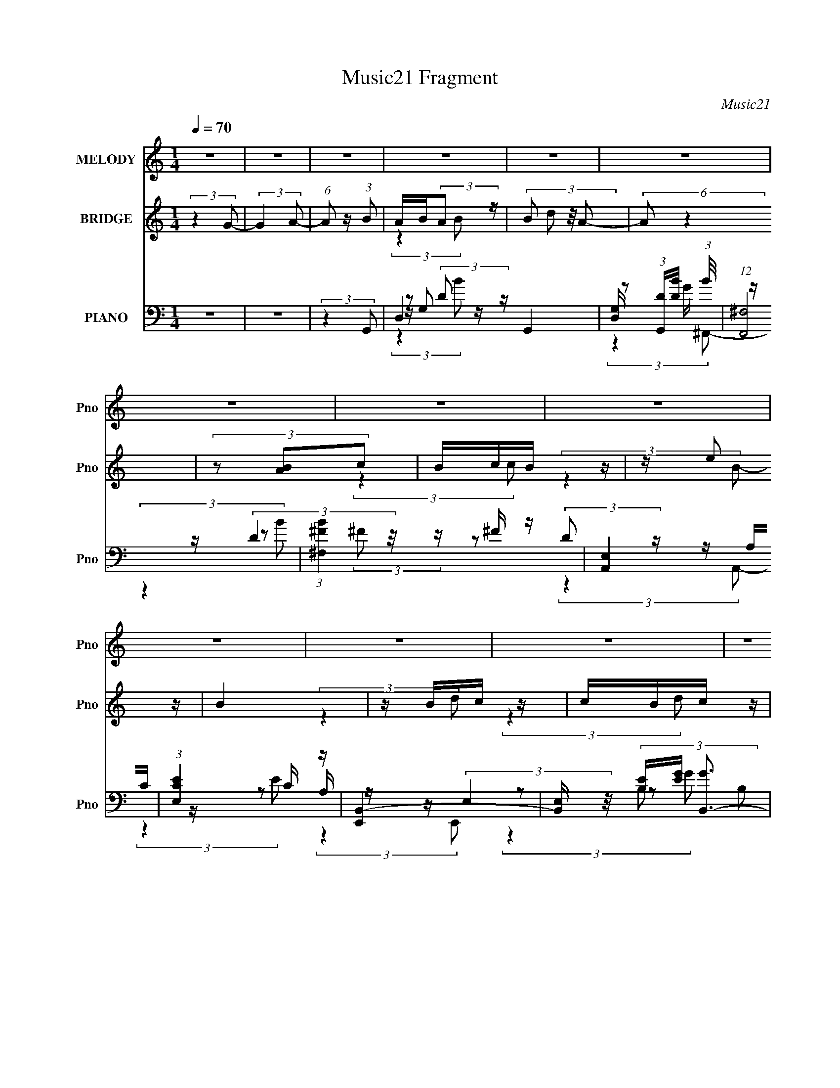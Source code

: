 X:1
T:Music21 Fragment
C:Music21
%%score 1 ( 2 3 ) ( 4 5 6 7 8 )
L:1/16
Q:1/4=70
M:1/4
I:linebreak $
K:none
V:1 treble nm="MELODY" snm="Pno"
V:2 treble nm="BRIDGE" snm="Pno"
V:3 treble 
L:1/4
V:4 bass nm="PIANO" snm="Pno"
V:5 bass 
V:6 bass 
L:1/8
V:7 bass 
L:1/4
V:8 bass 
L:1/4
V:1
 z4 | z4 | z4 | z4 | z4 | z4 | z4 | z4 | z4 | z4 | z4 | z4 | z4 | z4 | z4 | z4 | z4 | z4 | z4 | %19
 z4 | z4 | (3:2:2z4 B,2- | (3B, z/ C2 (3:2:2z/ D2- | (6:5:1D2 z (3:2:1D2 | z (3G2 z/ A2- | %25
 (6:5:1A2 z (3:2:1G2 | z (3A2 z/ B2 | z (3c2 z/ d2 | z (3G2 z/ A2- | %29
[Q:1/4=71] (6:5:1A2 z (3:2:1G2 | z (3^F2 z/ E2- | (6:5:1E2 z (3:2:1^F2 | z (3G2 z/ D2- | %33
[Q:1/4=70] (3:2:1D2 d e (3:2:1d2 | z (3c2 z/ B2- | (3:2:2B z2 (3:2:2z c2- | %36
 (3c z/ B2 (3:2:2z/ A2- | (3:2:2A z2 (3:2:2z B,2 | z (3C2 z/ D2- | (6:5:1D2 z (3:2:1D2- | %40
 (3:2:2D z/ G2 (3:2:1A2- | (3:2:2A z2 (3:2:2z G2 | z (3A2 z/ B2 | z (3c2 z/ d2 | z G A (3:2:1A2- | %45
 (6:5:1A2 z (3:2:1G2- | (3:2:2G z/ ^F2 (3:2:1E2- | (3:2:2E z2 (3:2:2z e2- | (6:5:1e2 z (3:2:1d2- | %49
 (3:2:2d z2 z2 | z A B (3:2:1c2 | z2 B z | z A2 (3:2:1G2- | G4- | (12:11:2G4 z/ | (3:2:2z4 G2- | %56
 (3G z/ A2 (3:2:2z/ B2 | A B A (3:2:1B2 | z (3d2 z/ A2- | (6:5:2A2 z4 | z A B (3:2:1c2 | %61
 B c B (3:2:1c2 | z (3e2 z/ B2- | (3:2:2B2 z4 | z B c (3:2:1d2 | c B c (3:2:1d2- | %66
 (3:2:2d z2 d (3:2:1c2 | B A B (3:2:1c2- | (3:2:2c z2 c (3:2:1B2 | A G A (3:2:1B2 | z (3e2 z/ d2- | %71
 (3:2:2d4 G2- | (3G z/ A2 (3:2:2z/ B2 | A B A (3:2:1B2 | z (3d2 z/ A2- | (6:5:2A2 z4 | %76
 z A B (3:2:1c2 | B c B (3:2:1c2 | z (3e2 z/ B2- | (3:2:2B2 z4 | z B c (3:2:1d2 | c B c (3:2:1d2- | %82
 (3:2:2d z2 d (3:2:1c2 | B A B (3:2:1c2- | (3:2:2c z2 c (3:2:1B2 | A G A (3:2:1B2 | z (3e2 z/ d2- | %87
 (3:2:2d4 c2 | (3B2A2B2- | B4- | B4- | B4- | (3:2:2B4 z2 | z4 | z4 | z4 | z4 | z4 | z4 | z4 | z4 | %101
 z4 | z4 | z4 | z4 | z4 | z4 | z4 | z4 | z4 | z4 | z4 | z4 | z4 | z4 | z4 | z4 | z4 | z4 | z4 | %120
 z4 | z4 | z4 | z4 | z4 | z4 | z4 | (3:2:2z4 B,2- | (3B, z/ C2 (3:2:2z/ D2- | (6:5:1D2 z (3:2:1D2 | %130
 z (3G2 z/ A2- | (6:5:1A2 z (3:2:1G2 | z (3A2 z/ B2 | z (3c2 z/ d2 | z (3G2 z/ A2- | %135
 (6:5:1A2 z (3:2:1G2 | z (3^F2 z/ E2- | (6:5:1E2 z (3:2:1^F2 | z (3G2 z/ D2- | %139
 (3:2:1D2 d e (3:2:1d2 | z (3c2 z/ B2- | (3:2:2B z2 (3:2:2z c2- | (3c z/ B2 (3:2:2z/ A2- | %143
 (3:2:2A z2 (3:2:2z B,2 | z (3C2 z/ D2- | (6:5:1D2 z (3:2:1D2- | (3:2:2D z/ G2 (3:2:1A2- | %147
 (3:2:2A z2 (3:2:2z G2 | z (3A2 z/ B2 | z (3c2 z/ d2 | z G A (3:2:1A2- | (6:5:1A2 z (3:2:1G2- | %152
 (3:2:2G z/ ^F2 (3:2:1E2- | (3:2:2E z2 (3:2:2z e2- | (6:5:1e2 z (3:2:1d2- | (3:2:2d z2 z2 | %156
 z A B (3:2:1c2 | z2 B z | z A2 (3:2:1G2- | G4- | (12:11:2G4 z/ | (3:2:2z4 G2- | %162
 (3G z/ A2 (3:2:2z/ B2 | A B A (3:2:1B2 | z (3d2 z/ A2- | (6:5:2A2 z4 | z A B (3:2:1c2 | %167
 B c B (3:2:1c2 | z (3e2 z/ B2- | (3:2:2B2 z4 | z B c (3:2:1d2 | c B c (3:2:1d2- | %172
 (3:2:2d z2 d (3:2:1c2 | B A B (3:2:1c2- | (3:2:2c z2 c (3:2:1B2 | A G A (3:2:1B2 | z (3e2 z/ d2- | %177
 (3:2:2d4 G2- | (3G z/ A2 (3:2:2z/ B2 | A B A (3:2:1B2 | z (3d2 z/ A2- | (6:5:2A2 z4 | %182
 z A B (3:2:1c2 | B c B (3:2:1c2 | z (3e2 z/ B2- | (3:2:2B2 z4 | z B c (3:2:1d2 | c B c (3:2:1d2- | %188
 (3:2:2d z2 d (3:2:1c2 | B A B (3:2:1c2- | (3:2:2c z2 c (3:2:1B2 | A G A (3:2:1B2 | z (3e2 z/ d2- | %193
 (3:2:2d4 c2 | (3B2A2B2- | B4- | B4- | B4- | (3:2:2B4 z2 | z4 | z4 |[Q:1/4=58] z4 | %202
[Q:1/4=50] (3:2:2z4 ^c2 |[Q:1/4=67] B ^c B (3:2:1c2 | z (3e2 z/ B2- |[Q:1/4=70] (6:5:2B2 z4 | %206
 z B ^c (3:2:1d2 | ^c d c (3:2:1d2 | z (3^f2 z/ ^c2- | (3:2:2c2 z4 | z ^c d (3:2:1e2 | %211
 d ^c d (3:2:1e2- | (3:2:2e z2 e (3:2:1d2 | ^c B c (3:2:1d2- | (3:2:2d z2 d (3:2:1^c2 | %215
 B A B (3:2:1^c2 | z (3^f2 z/ e2- | (3:2:2e4 A2- | (3A z/ B2 (3:2:2z/ ^c2 | B ^c B (3:2:1c2 | %220
 z (3e2 z/ B2- | (6:5:2B2 z4 | z B ^c (3:2:1d2 | ^c d c (3:2:1d2 | z (3^f2 z/ ^c2- | (3:2:2c2 z4 | %226
 z ^c d (3:2:1e2 | d ^c d (3:2:1e2- | (3:2:2e z2 e (3:2:1d2 | ^c B c (3:2:1d2- | %230
 (3:2:2d z2 d (3:2:1^c2 | B A B (3:2:1^c2 | z (3^f2 z/ e2- | (3:2:2e4 A2- | %234
 (3:2:2A z/ B2 (3:2:1^c2 | B ^c B (3:2:1c2 | z (3e2 z/ B2- | (6:5:2B2 z4 | z B ^c (3:2:1d2 | %239
 ^c d c (3:2:1d2 | z (3^f2 z/ ^c2- | (3:2:2c2 z4 | z ^c d (3:2:1e2 | d ^c d (3:2:1e2- | %244
 (3:2:2e z2 e (3:2:1d2 | ^c B c (3:2:1d2- | (3:2:2d z2 d (3:2:1^c2 | B A B (3:2:1^c2 | %248
 z (3^f2 z/ e2- | (3:2:2e4 A2- | (3A z/ B2 (3:2:2z/ ^c2 | B ^c B (3:2:1c2 | z (3e2 z/ B2- | %253
 (6:5:2B2 z4 | z B ^c (3:2:1d2 | ^c d c (3:2:1d2 | z (3^f2 z/ ^c2- | (3:2:2c2 z4 | %258
 z ^c d (3:2:1e2 | d ^c d (3:2:1e2- | (3:2:2e z2 e (3:2:1d2 | ^c B c (3:2:1d2- | %262
 (3:2:2d z2 d (3:2:1^c2 | B A B (3:2:1^c2 | z (3^f2 z/ e2- | (6:5:1e2 z (3:2:1A2- | %266
 (3:2:2A z/ B2 (3:2:1^c2 | B ^c B (3:2:1c2 | z (3e2 z/ B2- | (6:5:2B2 z4 | z B ^c (3:2:1d2 | %271
 ^c d c (3:2:1d2 | z (3^f2 z/ ^c2- | (3:2:2c2 z4 | z ^c d (3:2:1e2 | d ^c d (3:2:1e2- | %276
 (3:2:2e z2 e (3:2:1d2 | ^c B c (3:2:1d2- | (3:2:2d z2 d (3:2:1^c2 | B A B (3:2:1^c2 | %280
 z (3^f2 z/ e2- | (3:2:2e4 A2- | (3A z/ B2 (3:2:2z/ ^c2 | B ^c B (3:2:1c2 | z (3e2 z/ B2- | %285
 (6:5:2B2 z4 | z B ^c (3:2:1d2 | ^c d c (3:2:1d2 | z (3^f2 z/ ^c2- | (3:2:2c2 z4 | %290
 z ^c d (3:2:1e2 | d ^c d (3:2:1e2- | (3:2:2e z2 e (3:2:1d2 | ^c B c (3:2:1d2- | %294
 (3:2:2d z2 d (3:2:1^c2 | B A B (3:2:1^c2 | z (3^f2 z/ e2- | (6:5:1e2 z (3:2:1A2- | %298
 (3:2:2A z/ B2 (3:2:1^c2 |[Q:1/4=70] B ^c B (3:2:1c2 | z (3e2 z/ B2- | (6:5:2B2 z4 | %302
 z B ^c (3:2:1d2 | ^c d c (3:2:1d2 | z (3^f2 z/ ^c2- | (3:2:2c2 z4 | z ^c d (3:2:1e2 | %307
 d ^c d (3:2:1e2- | (3:2:2e z2 e (3:2:1d2 | ^c B c (3:2:1d2- | (3:2:2d z2 d (3:2:1^c2 | %311
 B A B (3:2:1^c2 | z (3^f2 z/ e2- | (3:2:2e4 A2- | (3A z/ B2 (3:2:2z/ ^c2 | B ^c B (3:2:1c2 | %316
 z (3e2 z/ B2- | (6:5:2B2 z4 | z B ^c (3:2:1d2 | ^c d c (3:2:1d2 | z (3^f2 z/ ^c2- | (3:2:2c2 z4 | %322
 z ^c d (3:2:1e2 | d ^c d (3:2:1e2- | (3:2:2e z2 e z |] %325
V:2
 (3:2:2z4 G2- | (3:2:2G4 A2- | (6:5:1A2 z (3:2:1B2 | AB(3:2:2A2 z | (3:2:4B2 d2 z/ A2- | %5
 (6:5:2A2 z4 | (3z2 [AB]2c2 | BcB z | z e2 z | B4 | z Bc z | cBc z | (6:5:1d2 z (3:2:1c2 | BAB z | %14
 (3:2:2c z2 (3:2:2z B2 | AGA z | z (3e2 z/ d2- | d4- | d4- | d4- | (3:2:2d z2 z2 | z4 | z4 | z4 | %24
 z4 | z4 | z4 | z4 | z4 |[Q:1/4=71] z4 | z4 | z4 | z4 |[Q:1/4=70] z4 | z4 | z4 | z4 | z4 | z4 | %39
 z4 | z4 | z4 | z4 | z4 | z4 | z4 | z4 | z4 | z4 | z4 | z4 | z4 | z4 | (3:2:2z4 B2- | %54
 (6:5:1B2 z (3:2:1B2- | B4- | (3:2:2B z2 z2 | z4 | z4 | z4 | z4 | z4 | z4 | z4 | z4 | z4 | z4 | %67
 z4 | z4 | z4 | z4 | z4 | z4 | z4 | z4 | z4 | z4 | z4 | z4 | z4 | z4 | z4 | z4 | z4 | z4 | z4 | %86
 z4 | z4 | (3:2:2z4 B2- | B4- | B4- | B4- | (3:2:2B4 B2- | (3:2:2B4 z2 | B4- | B4- (12:11:1g4 | %96
 B2 (3[e^f]2 z/ e2- | e4- | e4- | (12:11:2e4 d'2 | c'[Bb][ca] z | [Bb]4 | [Aa]2<[Bb]2- | %103
 (12:11:2[Bb]4 z/ | (3:2:2z4 b2 | z2 b z | a2<b2- | b2 z2 | z ab z | (3:2:2c' z2 (3:2:2z c'2 | %110
 c'c'2 z | abc' z | c'ba z | (3:2:1b2 x2/3 b z | b2<b2- | (12:7:2b4 z/ (3:2:1^g2 | (3a2b2c'2- | %117
 (3:2:2c' z2 b z | z d'3- | d' z e'2 | (3f'2g'2a'2- | a'4- | a'4- | a'4- e'- | a'4- e'3 [^f'e'] | %125
 d'4- (3:2:1a' | d'4- | d'4 | z4 | z4 | z4 | z4 | z4 | z4 | z4 | z4 | z4 | z4 | z4 | z4 | z4 | z4 | %142
 z4 | z4 | z4 | z4 | z4 | z4 | z4 | z4 | z4 | z4 | z4 | z4 | z4 | z4 | z4 | z4 | z4 | z4 | z4 | %161
 z4 | z4 | z4 | z4 | (3[dA]2 z2 [Ad]2- | (3:2:2[Ad] z2 z2 | z4 | z4 | [eB] z [eB]2 | z4 | z4 | %172
 (3:2:2^f4 e2- | (6:5:2e2 z4 | z4 | z4 | B4- | B2 (3:2:2d4 z2 | z4 | z4 | B4- | B2 (3:2:2d4 z2 | %182
 z4 | z4 | (3:2:2z4 e2- | e4 | z4 | (3[dB]2 z2 [Bd]2- | (6:5:2[Bd]2 z4 | z4 | z4 | z4 | z4 | %193
 (3:2:2z4 c'2 | (3b2a2b2- | b4- | b4- | (3:2:2b4 z2 | e^ga z | b4- | (3:2:2b4 [Aa]2- | %201
[Q:1/4=58] (3:2:2[Aa]4 [Bb]2- |[Q:1/4=50] (3:2:1[Bb]4 (3:2:1^c2- |[Q:1/4=67] (6:5:1c2 c'4- | %204
 (12:11:1c'4 B- |[Q:1/4=70] B4- | B x ^c z | d4- | (3:2:2d z2 (3:2:2z ^c2- | c4- | (3:2:2c z2 de- | %211
 e4- | e(3[d^c]2 z/ d2- | d4 | z (3[^cB]2 z/ c2- | (12:11:2c4 z/ | (3:2:2z4 [Be]2- | [Be]4- | %218
 (3:2:2[Be] z2 (3:2:2z ^c2- | c4- | (6:5:1c2 z (3:2:1e2- | (3:2:1e2 d2 z | (3:2:1[cB]2 B5/3 z | %223
 d4- | (3:2:2d4 ^c2- | (3:2:1[cB]2 B5/3 z | (3:2:1A x/3 ^F2 z | e4 | z3 d- | d4- | %230
 d2 (3:2:2z ^c2- | (6:5:4c2 z/ B2 z | c ^f2 z | (12:11:2e4 z/ | (3:2:2z4 ^c2- | c4- | %236
 (6:5:2c2 z2 B- | B z E z | z ^c z d- | d4- | (3:2:2d/ z (6:5:2z2 ^c2- | (3c2E2^c2 | %242
 z (3d2 z/ e2- | e4- | (3:2:2e z/ [d^c] z d- | d4 | z ^cBc- | c2 z2 | (3:2:2z4 e2- | e4- | %250
 (6:5:1e2 z (3:2:1A2- | A4- | (3:2:2A z2 (3:2:2z e2- | (3:2:1e2 d2 z | (3:2:1c x/3 ^F2 z | d4- | %256
 (3:2:2d z2 (3:2:2z ^c2- | (3:2:1c x/3 B2 z | (3:2:1[A^F]2 ^F5/3 z | e4 | z3 d- | d4- | %262
 d2 (3:2:2z ^c2- | (3:2:2c4 z2 | (3:2:2z4 e2- | (12:11:2e4 z/ | (3:2:2z4 ^c2- | c4- | %268
 (6:5:2c2 z2 B | z (3E2 z/ B2 | z (3^c2 z/ d2- | (12:11:2d4 z/ | (3:2:2z4 ^c2 | z (3E2 z/ ^c2 | %274
 z (3d2 z/ e2- | e4- | (3:2:4e2 [d^c]2 z/ d2- | d4 | z ^c (3:2:2z c2- | c4- | %280
 (3:2:2c z2 (3:2:2z e2- | e4- | (6:5:2e2 z2 ^c- | c4- | c2 (3:2:2z e2- | (3:2:1e x/3 d2 z | %286
 (3:2:1c x/3 ^F2 z | d4- | (6:5:1d2 z (3:2:1^c2- | (3:2:1c x/3 B2 z | (3:2:1[A^F]2 ^F5/3 z | e4- | %292
 (3:2:2e z2 z d- | d4- | d z2 ^c- | c4- | c2 (3:2:2z e2- | (12:11:2e4 z/ | (3:2:2z4 ^c2- | %299
[Q:1/4=70] c4- | (3:2:2c z2 (3:2:2z B2 | (3E2 z2 B2 | (3^c2 z2 d2- | d4- | (6:5:2d2 z2 ^c- | %305
 c2^F^c- | cd2e- | e4- | e3 [d^c] d- | d4 | z ^c(3:2:2B2 z | c4- | c z2 e- | e4- | (3:2:2e/ z z3 |] %315
V:3
 x | x | x | (3:2:2z B/- | x13/12 | x | x | (3:2:2z c/ | (3:2:2z B/- | x | (3:2:2z d/ | %11
 (3:2:2z d/- | x | (3:2:2z c/- | x | (3:2:2z B/ | x | x | x | x | x | x | x | x | x | x | x | x | %28
 x | x | x | x | x | x | x | x | x | x | x | x | x | x | x | x | x | x | x | x | x | x | x | x | %52
 x | x | x | x | x | x | x | x | x | x | x | x | x | x | x | x | x | x | x | x | x | x | x | x | %76
 x | x | x | x | x | x | x | x | x | x | x | x | x | x | x | x | x | x | (3:2:2z ^g/- | x23/12 | %96
 x5/4 | x | x | x5/4 | (3:2:2z [Bb]/- | x | x | x | x | (3:2:2z b/ | x | x | (3:2:2z c'/- | x | x | %111
 (3:2:2z d'/ | (3:2:2z b/- | (3:2:2z b/ | x | x | x | (3:2:2z c'/ | x | x | x | x | x | x5/4 | x2 | %125
 x7/6 | x | x | x | x | x | x | x | x | x | x | x | x | x | x | x | x | x | x | x | x | x | x | x | %149
 x | x | x | x | x | x | x | x | x | x | x | x | x | x | x | x | x | x | x | x | x | x | x | x | %173
 x | x | x | (3:2:2z d/- | x3/2 | x | x | (3:2:2z d/- | x3/2 | x | x | x | x | x | x | x | x | x | %191
 x | x | x | x | x | x | x | (3:2:2z b/- | x | x | x | (3:2:2z ^c'/- | x17/12 | x7/6 | x | %206
 (3:2:2z d/- | x | x | x | x | x | x | x | x | x | x | x | x | x | x | (3:2:2z ^c/- x/12 | %222
 (3:2:2z d/- | x | x | (3:2:2z A/- | (3:2:2z e/- | x | x | x | x | z3/4 ^c/4- | (3:2:2z e/- | x | %234
 x | x | x | (3:2:2z B/ | x | x | x | x | x | x | x | x | x | x | x | x | x | x | x | %253
 (3:2:2z ^c/- x/12 | (3:2:2z d/- | x | x | (3:2:2z A/- | (3:2:2z e/- | x | x | x | x | x | x | x | %266
 x | x | x | x | x | x | x | x | x | x | x13/12 | x | (3z/ B/ z/ | x | x | x | x | x | x | %285
 (3:2:2z ^c/- | (3:2:2z d/- | x | x | (3:2:2z A/- | (3:2:2z e/- | x | x | x | x | x | x | x | x | %299
 x | x | x | x | x | x | x | x | x | x5/4 | x | z3/4 ^c/4- | x | x | x | x |] %315
V:4
 z4 | z4 | (3:2:2z4 G,,2- | D,4- G,,4- | [D,G,] (3:2:1[G,,D][DB]7/3 (3:2:1B/ | (12:7:1[F,,^F,]8 | %6
 (3:2:1[B^F,^F]4^F/3 z | [A,,E,]4 | (3:2:1[EE,C]4C/3 z | [E,,B,,-]4 | %10
 [B,,E,] (3[B,E][EG] [GB,,-]3 | (24:17:1[B,,^F,]8 | (3:2:1[F^F,D]4D/3 z | (12:7:1[A,,E,]8 | %14
 (3:2:1[EE,C]4 (3:2:1D,,2- | (24:17:1[D,,A,,-]8 | [A,,D,A,D,,-]3 (3:2:2[D,,-F]3/2 (1:1:1F/ | %17
 (6:5:1[D,,A,,-]8 | [A,,A,-]3 [A,-D,] (6:5:1D,4/5 | A,4- [D,,A,,D,]4- [DF]4- | %20
 A,4- (12:11:1[D,,A,,D,]4 [DF]4- | A, (3:2:1[DF] z3 | (3:2:2z4 G,,2- | G,,4- D,3- | %24
 (3:2:1G,, [D,G-] [G-G,]7/3 | [G^F,]2 [^F,F,,] F,,3 | (3:2:1[GD]4 D/3 z | (12:7:1[E,,B,,-]8 | %28
 B,, (3:2:1[GE]4 x/3 |[Q:1/4=71] (12:7:1[D,,A,,-]8 | A,, (3:2:1[D,D] [DF]4/3 (3:2:1F2 | %31
 [C,,G,,-]4 | G,, (3:2:1[C,C]2 [CE]2/3 (3:2:1E3 |[Q:1/4=70] [B,,^F,]4 | (3:2:1[FD]4 D/3 z | %35
 (12:11:1[A,,E,]4 x/3 | (3:2:1[EC]4 (3:2:1D,,2- | [D,,A,,-]4 | [A,,D,] [D,F] (3:2:1[FA,]5/2 x/3 | %39
 [G,,D,]4 | (3:2:1[BD]4 D/3 z | [F,,^F,]4 | (3:2:1[FBD]4 D/3 z | (3:2:1[E,,B,,]8 | %44
 (3:2:1[GE]4 E/3 z | (12:11:1[D,,A,,]4 (3:2:1z/ | (6:5:1[FD]2 D4/3 z | [C,,G,,]4 | %48
 (3:2:2C, [GC]2 C2/3 z | (6:5:1[B,,B,]8 | (3:2:4[DF]2 B,2 z/ [A,,A,CE]2 | z2 [D,A,D^F]2 | %52
 (3:2:2z4 G,,2- | (6:5:1[G,,D,-]16 [B,D]4 | (48:31:2[D,A,]16 G,2 | [B,D]4- | %56
 (3:2:2[B,D] z2 (3:2:2z G,,2- | [G,,D,-]4 | [D,G,] (12:11:1[BD]4 | (12:7:1[F,,^F,]8 | %60
 (3:2:1[B^F,^F]4^F/3 z | [A,,E,]4 | (3:2:1[EE,C]4 (3:2:1E,,2- | (12:7:1[E,,B,,-]8 | %64
 (3:2:2[B,,E,]2 [GB,]4 | (12:7:1[B,,^F,]8 | (6:5:1[F^F,]2 x/3 [B,C] z | (12:7:1[A,,E,]8 | %68
 (6:5:1[EE,C]2(3C z/ D,,2- | (24:17:1[D,,A,,-]8 | [A,,D,D]3 (12:11:1F4 | (12:7:1[D,,A,,-]8 | %72
 [A,,D,] (3[D,F]5/2 (1:1:1[FG,,-]3/2 G,,/- | [G,,D,]4 | (3:2:1[BG,G]4 (3:2:1^F,,2- | [F,,^F,]4 | %76
 (3:2:1[B^F,^F]4^F/3 z | (12:7:1[A,,E,]8 | (3:2:1[EE,C]4C/3 z | (12:7:1[E,,B,,-]8 | %80
 [B,,E,] (3:2:2[E,G]/ (1:1:1[GB,]7/2 x/3 | (12:7:1[B,,^F,]8 | (6:5:1[F^F,D]2(3D z/ A,,2- | %83
 (12:7:1[A,,E,]8 | (6:5:1[EE,C]2(3C z/ D,,2- | (24:17:1[D,,A,,-]8 | %86
 [A,,D,DD,,-]3 (3:2:2[D,,-F]3/2 (2:2:1F4/5 | (24:17:1[D,,A,,-]8 A, | %88
 [A,,D,A,E,,-B,,-]3 (3:2:2[E,,-B,,-F]3/2 (1:1:1F/ | %89
 (12:11:1[E,,B,,E,]4 [E,E,]/3 (3:2:1E,/ (6:5:1[B,EG]2 | B,2<[E,,B,,E,]2- | %91
 (12:11:2[E,,B,,E,]4 [B,EG]4 (3:2:1[E^G]2- | (6:5:1[EGE,,B,,E,]2 [E,,B,,E,]/3 (3:2:2z B,,2- | %93
 [B,,^F,B,-]4 (6:5:2[F,EF]2 [B,EF]2 | (12:7:1[B,B,,-]8 | [F,^F,]3 (3:2:1[^F,EF]3/2 [EF] B,,4- B,, | %96
 (3:2:1[EFB,]2 (3B,3/2 z/ C,,2- | [C,,G,,C,]4 (6:5:1[CEG]2 | z [C,,G,,]3- | %99
 (12:11:3[C,C,^F]4 [C,^FCEG]/ [CEG]24/7 [C,,G,,]4- [C,,G,,] | (6:5:1[EGC]2 (3C z/ E,,2- | %101
 [E,,B,,E,]4 (6:5:1[B,EG]2 | (12:7:1[B,E,,-B,,-]8 | %103
 (12:11:3[E,E,]4 [E,EG]/ [EG]24/7 [E,,B,,]4- [E,,B,,] | (3:2:1[EGB,]4 B,/3 z | %105
 [E,,B,,]4- (3:2:2E, [B,EG]4 (3:2:1[E,E^G]2- | (3:2:2[E,,B,,] [E,EGE,,-B,,-] [E,,B,,]8/3- | %107
 [E,,B,,E,]7 (12:7:1[B,EG]4 | (3:2:1[EGE,B,]2 (3[E,B,]3/2 z/ F,,2- | [F,,C,-F,-]4 (6:5:1[CFA]2 | %110
 (3:2:1[C,F,F,,-]2 F,,8/3- | F,,4- (12:7:2[FA]4 [F,FA]2- | %112
 F,, (3:2:1[F,FAF,C]2 (3:2:2z/ [E,,B,,]2- | [E,,B,,E,]4 (3:2:2E, [B,EG]2 | [E,,B,,E^G] z3 | %115
 (3:2:4B,2 E,2 z/ [E^G]2- | (3:2:1[EGE,B,]2B,4/3<[CF]4/3- | [CF] [F,,C,-]4 (6:5:1A2 | %118
 (3:2:1C, x/3 [F,,C,]3- | (3:2:1F,2 [F,,C,]4- [CFA]2 (3:2:1[FA]2- | %120
 F, [F,,C,] (3:2:4[FA]2 C2 z/ [D,,A,,D,D^FA]2- | [D,,A,,D,DFA]4- | [D,,A,,D,DFA]4- | %123
 [D,,A,,D,DFA]4- | [D,,A,,D,DFA]4- | [D,,A,,D,DFA]4- | [D,,A,,D,DFA]4- | %127
 (12:11:2[D,,A,,D,DFA]4 z/ | (3:2:2z4 G,,2- | G,,4- D,3- | (3:2:1G,, [D,G-] [G-G,]7/3 | %131
 [G^F,]2 [^F,F,,] F,,3 | (3:2:1[GD]4 D/3 z | (12:7:1[E,,B,,-]8 | B,, (3:2:1[GE]4 x/3 | %135
 (12:7:1[D,,A,,-]8 | A,, (3:2:1[D,D] [DF]4/3 (3:2:1F2 | [C,,G,,-]4 | %138
 G,, (3:2:1[C,C]2 [CE]2/3 (3:2:1E3 | [B,,^F,]4 | (3:2:1[FD]4 D/3 z | (12:11:1[A,,E,]4 x/3 | %142
 (3:2:1[EC]4 (3:2:1D,,2- | [D,,A,,-]4 | [A,,D,] [D,F] (3:2:1[FA,]5/2 x/3 | [G,,D,]4 | %146
 (3:2:1[BD]4 D/3 z | [F,,^F,]4 | (3:2:1[FBD]4 D/3 z | (3:2:1[E,,B,,]8 | (3:2:1[GE]4 E/3 z | %151
 (12:11:1[D,,A,,]4 (3:2:1z/ | (6:5:1[FD]2 D4/3 z | [C,,G,,]4 | (3:2:2C, [GC]2 C2/3 z | %155
 (6:5:1[B,,B,]8 | (3:2:4[DF]2 B,2 z/ [A,,A,CE]2 | z2 [D,A,D^F]2 | (3:2:2z4 G,,2- | %159
 (6:5:1[G,,D,-]16 [B,D]4 | (48:31:2[D,A,]16 G,2 | [B,D]4- | (3:2:2[B,D] z2 (3:2:2z G,,2- | %163
 [G,,D,-]4 | [D,G,] (12:11:1[BD]4 | (12:7:1[F,,^F,]8 | (3:2:1[B^F,^F]4^F/3 z | [A,,E,]4 | %168
 (3:2:1[EE,C]4 (3:2:1E,,2- | (12:7:1[E,,B,,-]8 | (3:2:2[B,,E,]2 [GB,]4 | (12:7:1[B,,^F,]8 | %172
 (6:5:1[F^F,]2 x/3 [B,C] z | (12:7:1[A,,E,]8 | (6:5:1[EE,C]2(3C z/ D,,2- | (24:17:1[D,,A,,-]8 | %176
 [A,,D,D]3 (12:11:1F4 | (12:7:1[D,,A,,-]8 | [A,,D,] (3[D,F]5/2 (1:1:1[FG,,-]3/2 G,,/- | [G,,D,]4 | %180
 (3:2:1[BG,G]4 (3:2:1^F,,2- | [F,,^F,]4 | (3:2:1[B^F,^F]4^F/3 z | (12:7:1[A,,E,]8 | %184
 (3:2:1[EE,C]4C/3 z | (12:7:1[E,,B,,-]8 | [B,,E,] (3:2:2[E,G]/ (1:1:1[GB,]7/2 x/3 | %187
 (12:7:1[B,,^F,]8 | (6:5:1[F^F,D]2(3D z/ A,,2- | (12:7:1[A,,E,]8 | (6:5:1[EE,C]2(3C z/ D,,2- | %191
 (24:17:1[D,,A,,-]8 | [A,,D,DD,,-A,,-D,-A,-D-^F-]3 (3:2:2[D,,-A,,-D,-A,-D-^F-F]3/2 (2:2:1F4/5 | %193
 (6:5:1[D,,A,,D,A,DF]2 z (3:2:1[D,,A,,D,A,D^F]2 | (3[D,,A,,D,A,D^F]2[D,,A,,D,A,DF]2[E,,B,,]2- | %195
 [E,,B,,]4- (12:11:2E,4 [B,EG]4 (3:2:1[B,E^G]2- | (3:2:1[E,,B,,E,]4 [E,B,EG]/3 (3:2:1[B,EG]3/2 | %197
 (3:2:1[B,EGE,,B,,E,] [E,,B,,E,]4/3[B,E^G] z | [E,,E,]2 (3:2:2z [E,,B,,E,]2- | %199
 [E,,B,,E,]4- (3:2:2[B,EG]4 [E^G]2- | %200
 (6:5:3[E,,B,,E,B,]2 [B,EG] [EGE,,-B,,-E,-B,-E-^G-] (3:2:1[E,,B,,E,B,E^G]3/2- | %201
[Q:1/4=58] (6:5:1[E,,B,,E,B,EG]2 z (3:2:1[E,,B,,E,B,E^G]2- | %202
[Q:1/4=50] (3:2:2[E,,B,,E,B,EG]4 A,,2- |[Q:1/4=67] [A,,E,-]4 | [E,A,] (12:11:1[cE]4 | %205
[Q:1/4=70] (12:7:1[G,,^G,]8 | (3:2:1[c^G,^G]4^G/3 z | [B,,^F,]4 | (3:2:1[F^F,D]4 (3:2:1^F,,2- | %209
 (12:7:1[F,,^C,-]8 | (3:2:2[C,^F,]2 [A^C]4 | (12:7:1[C,^G,]8 | (6:5:1[G^G,]2 x/3 [^CD] z | %213
 (12:7:1[B,,^F,]8 | (6:5:1[F^F,D]2(3D z/ E,,2- | (24:17:1[E,,B,,-]8 | [B,,E,E]3 (12:11:1G4 | %217
 (12:7:1[E,,B,,-]8 | [B,,E,] (3[E,G]5/2 (1:1:1[GA,,-]3/2 A,,/- | [A,,E,]4 | %220
 (3:2:1[cA,A]4 (3:2:1^G,,2- | [G,,^G,]4 | (3:2:1[c^G,^G]4^G/3 z | (12:7:1[B,,^F,]8 | %224
 (3:2:1[F^F,D]4D/3 z | (12:7:1[F,,^C,-]8 | [C,^F,] (3:2:2[^F,A]/ (1:1:1[A^C]7/2 x/3 | %227
 (12:7:1[C,^G,]8 | (6:5:1[G^G,E]2(3E z/ B,,2- | (12:7:1[B,,^F,]8 | (6:5:1[F^F,D]2(3D z/ E,,2- | %231
 (24:17:1[E,,B,,-]8 | [B,,E,EE,,-]3 (3:2:2[E,,-G]3/2 (2:2:1G4/5 | (6:5:1[E,,B,,-]8 | %234
 [B,,E,E]3 (3:2:1G4 | [A,,E,-]4 | [E,A,] (12:11:1[cE]4 | (12:7:1[G,,^G,]8 | (3:2:1[c^G,^G]4^G/3 z | %239
 [B,,^F,]4 | (3:2:1[F^F,D]4 (3:2:1^F,,2- | (12:7:1[F,,^C,-]8 | (3:2:2[C,^F,]2 [A^C]4 | %243
 (12:7:1[C,^G,]8 | (6:5:1[G^G,]2 x/3 [^CD] z | (12:7:1[B,,^F,]8 | (6:5:1[F^F,D]2(3D z/ E,,2- | %247
 (24:17:1[E,,B,,-]8 | [B,,E,E]3 (12:11:1G4 | (12:7:1[E,,B,,-]8 | %250
 [B,,E,] (3[E,G]5/2 (1:1:1[GA,,-]3/2 A,,/- | [A,,E,]4 | (3:2:1[cA,A]4 (3:2:1^G,,2- | [G,,^G,]4 | %254
 (3:2:1[c^G,^G]4^G/3 z | (12:7:1[B,,^F,]8 | (3:2:1[F^F,D]4D/3 z | (12:7:1[F,,^C,-]8 | %258
 [C,^F,] (3:2:2[^F,A]/ (1:1:1[A^C]7/2 x/3 | (12:7:1[C,^G,]8 | (6:5:1[G^G,E]2(3E z/ B,,2- | %261
 (12:7:1[B,,^F,]8 | (6:5:1[F^F,D]2(3D z/ E,,2- | (24:17:1[E,,B,,-]8 | %264
 [B,,E,EE,,-]3 (3:2:2[E,,-G]3/2 (2:2:1G4/5 | (6:5:1[E,,B,,-]8 | [B,,E,E]3 (3:2:1G4 | [A,,E,-]4 | %268
 [E,A,] (12:11:1[cE]4 | (12:7:1[G,,^G,]8 | (3:2:1[c^G,^G]4^G/3 z | [B,,^F,]4 | %272
 (3:2:1[F^F,D]4 (3:2:1^F,,2- | (12:7:1[F,,^C,-]8 | (3:2:2[C,^F,]2 [A^C]4 | (12:7:1[C,^G,]8 | %276
 (6:5:1[G^G,]2 x/3 [^CD] z | (12:7:1[B,,^F,]8 | (6:5:1[F^F,D]2(3D z/ E,,2- | (24:17:1[E,,B,,-]8 | %280
 [B,,E,E]3 (12:11:1G4 | (12:7:1[E,,B,,-]8 | [B,,E,] (3[E,G]5/2 (1:1:1[GA,,-]3/2 A,,/- | [A,,E,]4 | %284
 (3:2:1[cA,A]4 (3:2:1^G,,2- | [G,,^G,]4 | (3:2:1[c^G,^G]4^G/3 z | (12:7:1[B,,^F,]8 | %288
 (3:2:1[F^F,D]4D/3 z | (12:7:1[F,,^C,-]8 | [C,^F,] (3:2:2[^F,A]/ (1:1:1[A^C]7/2 x/3 | %291
 (12:7:1[C,^G,]8 | (6:5:1[G^G,E]2(3E z/ B,,2- | (12:7:1[B,,^F,]8 | (6:5:1[F^F,D]2(3D z/ E,,2- | %295
 (24:17:1[E,,B,,-]8 | [B,,E,EE,,-]3 (3:2:2[E,,-G]3/2 (2:2:1G4/5 | (6:5:1[E,,B,,-]8 | %298
 [B,,E,E]3 (3:2:1G4 |[Q:1/4=70] [A,,E,-]4 | [E,A,] (12:11:1[cE]4 | (12:7:1[G,,^G,]8 | %302
 (3:2:1[c^G,^G]4^G/3 z | [B,,^F,]4 | (3:2:1[F^F,D]4 (3:2:1^F,,2- | (12:7:1[F,,^C,-]8 | %306
 (3:2:2[C,^F,]2 [A^C]4 | (12:7:1[C,^G,]8 | (6:5:1[G^G,]2 x/3 [^CD] z | (12:7:1[B,,^F,]8 | %310
 (6:5:1[F^F,D]2(3D z/ E,,2- | (24:17:1[E,,B,,-]8 | [B,,E,E]3 (12:11:1G4 | (12:7:1[E,,B,,-]8 | %314
 [B,,E,] (3[E,G]5/2 (1:1:1[GA,,-]3/2 A,,/- | [A,,E,]4 | (3:2:1[cA,A]4 (3:2:1^G,,2- | [G,,^G,]4 | %318
 (3:2:1[c^G,^G]4^G/3 z | (12:7:1[B,,^F,]8 | (3:2:1[F^F,D]4D/3 z | (12:7:1[F,,^C,-]8 | %322
 [C,^F,] (3:2:2[^F,A]/ (1:1:1[A^C]7/2 x/3 | (12:7:1[C,^G,]8 | (6:5:1[G^G,E]2(3:2:2E z2 |] %325
V:5
 x4 | x4 | x4 | z G,2 z x4 | z2 G z x/3 | z (3:2:2D4 z/ x2/3 | z2 (3:2:2D2 z | z A,C z | z2 A, z | %9
 z (3:2:2E,4 z/ | z2 (3:2:2B,2 z x/3 | z (3:2:2B,4 z/ x5/3 | z2 B, z | z (3A,2 z/ E2- x2/3 | %14
 z2 A, z | z D,2 z x5/3 | z2 D z x/3 | (3:2:2z4 D,2- x8/3 | (3:2:2z4 [D,,A,,D,]2- x2/3 | x12 | %20
 x35/3 | x14/3 | x4 | (3:2:2z4 G,2- x3 | (3:2:2z4 ^F,,2- | (3:2:2z4 G2- x2 | z2 (3:2:2B,2 z | %27
 (3:2:2z4 E,2 x2/3 | (3:2:2z4 D,,2- | (3:2:2z4 D,2- x2/3 | (3:2:2z4 C,,2- x/3 | (3:2:2z4 C,2- | %32
 (3:2:2z4 B,,2- x | (3:2:2z4 ^F2- | (3:2:2z4 A,,2- | (3:2:2z4 E2- | z2 (3:2:2A,2 z | %37
 z (3:2:2D,4 z/ | z D2 z | (3:2:2z4 G,2 | (3:2:2z4 ^F,,2- | (3:2:2z4 [^FB]2- | (3:2:2z4 E,,2- | %43
 (3:2:2z4 E,2 x4/3 | (3:2:2z4 D,,2- | (3:2:2z4 ^F2- | (3:2:2z4 C,,2- | (3:2:2z4 C,2- | %48
 (3:2:2z4 B,,2- | (3:2:2z4 [D^F]2- x8/3 | x13/3 | x4 | (3:2:2z4 [B,D]2- | (3:2:2z4 G,2- x40/3 | %54
 (3:2:2z4 [B,D]2- x23/3 | x4 | x4 | z G,2 z | z2 G z x2/3 | z (3:2:2D4 z/ x2/3 | z2 D z | %61
 z (3A,2 z/ E2- | z2 A, z | z (3:2:2E,4 z/ x2/3 | z (3E2 z/ B,,2- | z B,2 z x2/3 | %66
 z (3D2 z/ A,,2- | z A,C z x2/3 | z2 A, z | z D,2 z x5/3 | z2 (3:2:2A,2 z x8/3 | %71
 z (3:2:2D,4 z/ x2/3 | z D2 z | z G,2 z | z2 (3:2:2D2 z | z (3:2:2D4 z/ | z2 D z | %77
 z (3A,2 z/ E2- x2/3 | z2 A, z | z (3:2:2E,4 z/ x2/3 | z (3E2 z/ B,,2- | z B,2 z x2/3 | z2 B, z | %83
 z A,2 z x2/3 | z2 A, z | z D,2 z x5/3 | z2 A,2- x2/3 | z D,2 z x8/3 | (3:2:2z4 E,2- x/3 | %89
 (3:2:2z4 [E^G]2 x2 | z [B,E^G]3- | x22/3 | z (3B,2 z/ [^F,_E^F]2- | (3:2:2z4 [_E^F]2 x10/3 | %94
 z ^F,3- x2/3 | (3:2:2z4 [_E^F]2- x6 | z (3_E2 z/ [C=EG]2- | (3:2:2z4 [CEG]2 x5/3 | z C,3- | %99
 (3:2:2z4 [EG]2- x7 | (3:2:2z4 [B,E^G]2- | (3:2:2z4 B,2- x5/3 | z E,3- x2/3 | (3:2:2z4 [E^G]2- x7 | %104
 (3:2:2z4 [E,,B,,]2- | x26/3 | z [E,E,] z2 | (3:2:2z4 [E^G]2- x16/3 | (3:2:2z4 [CFA]2- | %109
 (3:2:2z4 [FA]2 x5/3 | z (3:2:2[C,F,CC]2 z2 | x23/3 | (3:2:2z4 E,2- | (3:2:2z4 [B,E^G]2 x7/3 | %114
 E,4 | x13/3 | (3:2:2z4 F,,2- | (3:2:2z4 [CFA]2 x8/3 | z F,3 | x26/3 | x19/3 | x4 | x4 | x4 | x4 | %125
 x4 | x4 | x4 | x4 | (3:2:2z4 G,2- x3 | (3:2:2z4 ^F,,2- | (3:2:2z4 G2- x2 | z2 (3:2:2B,2 z | %133
 (3:2:2z4 E,2 x2/3 | (3:2:2z4 D,,2- | (3:2:2z4 D,2- x2/3 | (3:2:2z4 C,,2- x/3 | (3:2:2z4 C,2- | %138
 (3:2:2z4 B,,2- x | (3:2:2z4 ^F2- | (3:2:2z4 A,,2- | (3:2:2z4 E2- | z2 (3:2:2A,2 z | %143
 z (3:2:2D,4 z/ | z D2 z | (3:2:2z4 G,2 | (3:2:2z4 ^F,,2- | (3:2:2z4 [^FB]2- | (3:2:2z4 E,,2- | %149
 (3:2:2z4 E,2 x4/3 | (3:2:2z4 D,,2- | (3:2:2z4 ^F2- | (3:2:2z4 C,,2- | (3:2:2z4 C,2- | %154
 (3:2:2z4 B,,2- | (3:2:2z4 [D^F]2- x8/3 | x13/3 | x4 | (3:2:2z4 [B,D]2- | (3:2:2z4 G,2- x40/3 | %160
 (3:2:2z4 [B,D]2- x23/3 | x4 | x4 | z G,2 z | z2 G z x2/3 | z (3:2:2D4 z/ x2/3 | z2 D z | %167
 z (3A,2 z/ E2- | z2 A, z | z (3:2:2E,4 z/ x2/3 | z (3E2 z/ B,,2- | z B,2 z x2/3 | %172
 z (3D2 z/ A,,2- | z A,C z x2/3 | z2 A, z | z D,2 z x5/3 | z2 (3:2:2A,2 z x8/3 | %177
 z (3:2:2D,4 z/ x2/3 | z D2 z | z G,2 z | z2 (3:2:2D2 z | z (3:2:2D4 z/ | z2 D z | %183
 z (3A,2 z/ E2- x2/3 | z2 A, z | z (3:2:2E,4 z/ x2/3 | z (3E2 z/ B,,2- | z B,2 z x2/3 | z2 B, z | %189
 z A,2 z x2/3 | z2 A, z | z D,2 z x5/3 | z2 A, z x2/3 | x4 | (3:2:2z4 E,2- | x35/3 | %196
 (3:2:2z4 [B,E^G]2- | (3:2:2z4 [B,,B,E^G]2 | z (3[B,E^G]2 z/ [B,EG]2- | x8 | z2 [E^G] z | x4 | x4 | %203
 z A,2 z | z2 A z x2/3 | z (3:2:2E4 z/ x2/3 | z2 E z | z (3B,2 z/ ^F2- | z2 B, z | %209
 z (3:2:2^F,4 z/ x2/3 | z (3^F2 z/ ^C,2- | z ^C2 z x2/3 | z (3E2 z/ B,,2- | z B,D z x2/3 | %214
 z2 B, z | z E,2 z x5/3 | z2 (3:2:2B,2 z x8/3 | z (3:2:2E,4 z/ x2/3 | z E2 z | z A,2 z | %220
 z2 (3:2:2E2 z | z (3:2:2E4 z/ | z2 E z | z (3B,2 z/ ^F2- x2/3 | z2 B, z | z (3:2:2^F,4 z/ x2/3 | %226
 z (3^F2 z/ ^C,2- | z ^C2 z x2/3 | z2 ^C z | z B,2 z x2/3 | z2 B, z | z E,2 z x5/3 | z2 B, z x2/3 | %233
 z (3:2:2E,4 z/ x8/3 | z2 (3:2:2B,2 z x5/3 | z A,2 z | z2 A z x2/3 | z (3:2:2E4 z/ x2/3 | z2 E z | %239
 z (3B,2 z/ ^F2- | z2 B, z | z (3:2:2^F,4 z/ x2/3 | z (3^F2 z/ ^C,2- | z ^C2 z x2/3 | %244
 z (3E2 z/ B,,2- | z B,D z x2/3 | z2 B, z | z E,2 z x5/3 | z2 (3:2:2B,2 z x8/3 | %249
 z (3:2:2E,4 z/ x2/3 | z E2 z | z A,2 z | z2 (3:2:2E2 z | z (3:2:2E4 z/ | z2 E z | %255
 z (3B,2 z/ ^F2- x2/3 | z2 B, z | z (3:2:2^F,4 z/ x2/3 | z (3^F2 z/ ^C,2- | z ^C2 z x2/3 | %260
 z2 ^C z | z B,2 z x2/3 | z2 B, z | z E,2 z x5/3 | z2 B, z x2/3 | z (3:2:2E,4 z/ x8/3 | %266
 z2 (3:2:2B,2 z x5/3 | z A,2 z | z2 A z x2/3 | z (3:2:2E4 z/ x2/3 | z2 E z | z (3B,2 z/ ^F2- | %272
 z2 B, z | z (3:2:2^F,4 z/ x2/3 | z (3^F2 z/ ^C,2- | z ^C2 z x2/3 | z (3E2 z/ B,,2- | %277
 z B,D z x2/3 | z2 B, z | z E,2 z x5/3 | z2 (3:2:2B,2 z x8/3 | z (3:2:2E,4 z/ x2/3 | z E2 z | %283
 z A,2 z | z2 (3:2:2E2 z | z (3:2:2E4 z/ | z2 E z | z (3B,2 z/ ^F2- x2/3 | z2 B, z | %289
 z (3:2:2^F,4 z/ x2/3 | z (3^F2 z/ ^C,2- | z ^C2 z x2/3 | z2 ^C z | z B,2 z x2/3 | z2 B, z | %295
 z E,2 z x5/3 | z2 B, z x2/3 | z (3:2:2E,4 z/ x8/3 | z2 (3:2:2B,2 z x5/3 | z A,2 z | z2 A z x2/3 | %301
 z (3:2:2E4 z/ x2/3 | z2 E z | z (3B,2 z/ ^F2- | z2 B, z | z (3:2:2^F,4 z/ x2/3 | %306
 z (3^F2 z/ ^C,2- | z ^C2 z x2/3 | z (3E2 z/ B,,2- | z B,D z x2/3 | z2 B, z | z E,2 z x5/3 | %312
 z2 (3:2:2B,2 z x8/3 | z (3:2:2E,4 z/ x2/3 | z E2 z | z A,2 z | z2 (3:2:2E2 z | z (3:2:2E4 z/ | %318
 z2 E z | z (3B,2 z/ ^F2- x2/3 | z2 B, z | z (3:2:2^F,4 z/ x2/3 | z (3^F2 z/ ^C,2- | z ^C2 z x2/3 | %324
 z2 ^C z |] %325
V:6
 x2 | x2 | x2 | z (3:2:2D z/ x2 | (3:2:2z2 ^F,,- x/6 | z (3:2:2^F z/ x/3 | (3:2:2z2 A,,- | %7
 (3:2:2z2 E- | (3:2:2z2 E,,- | z B,- | x13/6 | z D/ z/ x5/6 | (3:2:2z2 A,,- | z C/ z/ x/3 | x2 | %15
 z (3:2:2A, z/ x5/6 | x13/6 | x10/3 | (3:2:2z2 [D^F]- x/3 | x6 | x35/6 | x7/3 | x2 | x7/2 | x2 | %25
 x3 | (3:2:2z2 E,,- | (3:2:2z2 G- x/3 | x2 | (3:2:2z2 ^F- x/3 | x13/6 | (3:2:2z2 E- | x5/2 | x2 | %34
 x2 | x2 | x2 | z (3:2:2A, z/ | (3:2:2z2 G,,- | (3:2:2z2 B- | x2 | x2 | x2 | (3:2:2z2 G- x2/3 | %44
 x2 | x2 | x2 | (3:2:2z2 G- | x2 | x10/3 | x13/6 | x2 | x2 | x26/3 | x35/6 | x2 | x2 | %57
 z (3:2:2D z/ | (3:2:2z2 ^F,,- x/3 | z (3:2:2^F z/ x/3 | (3:2:2z2 A,,- | z C/ z/ | x2 | %63
 z (3:2:2B, z/ x/3 | x2 | z D/ z/ x/3 | x2 | (3:2:2z2 E- x/3 | x2 | z (3:2:2A, z/ x5/6 | %70
 (3:2:2z2 D,,- x4/3 | z A, x/3 | z A,/ z/ | z (3:2:2D z/ | x2 | z ^F/ z/ | (3:2:2z2 A,,- | %77
 z C/ z/ x/3 | (3:2:2z2 E,,- | z (3:2:2B, z/ x/3 | x2 | z D/ z/ x/3 | x2 | z C/ z/ x/3 | x2 | %85
 z A, x5/6 | x7/3 | z A, x4/3 | (3:2:2z2 [B,E^G]- x/6 | x3 | x2 | x11/3 | (3:2:2z2 [B,_E^F]- | %93
 x11/3 | z/ [_E^F]3/2- x/3 | x5 | x2 | x17/6 | z/ [CEG]3/2- | x11/2 | x2 | (3:2:2z2 [E^G] x5/6 | %102
 z/ [E^G]3/2- x/3 | x11/2 | (3:2:2z2 E,- | x13/3 | z/ [B,E^G]3/2- | x14/3 | x2 | x17/6 | %110
 z/ [FA]3/2- | x23/6 | (3:2:2z2 [B,E^G]- | x19/6 | B,2- | x13/6 | (3:2:2z2 A- | x10/3 | %118
 z/ [CFA]3/2- | x13/3 | x19/6 | x2 | x2 | x2 | x2 | x2 | x2 | x2 | x2 | x7/2 | x2 | x3 | %132
 (3:2:2z2 E,,- | (3:2:2z2 G- x/3 | x2 | (3:2:2z2 ^F- x/3 | x13/6 | (3:2:2z2 E- | x5/2 | x2 | x2 | %141
 x2 | x2 | z (3:2:2A, z/ | (3:2:2z2 G,,- | (3:2:2z2 B- | x2 | x2 | x2 | (3:2:2z2 G- x2/3 | x2 | %151
 x2 | x2 | (3:2:2z2 G- | x2 | x10/3 | x13/6 | x2 | x2 | x26/3 | x35/6 | x2 | x2 | z (3:2:2D z/ | %164
 (3:2:2z2 ^F,,- x/3 | z (3:2:2^F z/ x/3 | (3:2:2z2 A,,- | z C/ z/ | x2 | z (3:2:2B, z/ x/3 | x2 | %171
 z D/ z/ x/3 | x2 | (3:2:2z2 E- x/3 | x2 | z (3:2:2A, z/ x5/6 | (3:2:2z2 D,,- x4/3 | z A, x/3 | %178
 z A,/ z/ | z (3:2:2D z/ | x2 | z ^F/ z/ | (3:2:2z2 A,,- | z C/ z/ x/3 | (3:2:2z2 E,,- | %185
 z (3:2:2B, z/ x/3 | x2 | z D/ z/ x/3 | x2 | z C/ z/ x/3 | x2 | z A, x5/6 | x7/3 | x2 | %194
 (3:2:2z2 [B,E^G]- | x35/6 | x2 | x2 | x2 | x4 | x2 | x2 | x2 | z (3:2:2E z/ | (3:2:2z2 ^G,,- x/3 | %205
 z (3:2:2^G z/ x/3 | (3:2:2z2 B,,- | z D/ z/ | x2 | z (3:2:2^C z/ x/3 | x2 | z E/ z/ x/3 | x2 | %213
 (3:2:2z2 ^F- x/3 | x2 | z (3:2:2B, z/ x5/6 | (3:2:2z2 E,,- x4/3 | z B, x/3 | z B,/ z/ | %219
 z (3:2:2E z/ | x2 | z ^G/ z/ | (3:2:2z2 B,,- | z D/ z/ x/3 | (3:2:2z2 ^F,,- | z (3:2:2^C z/ x/3 | %226
 x2 | z E/ z/ x/3 | x2 | z D/ z/ x/3 | x2 | z B, x5/6 | x7/3 | z B, x4/3 | (3:2:2z2 A,,- x5/6 | %235
 z (3:2:2E z/ | (3:2:2z2 ^G,,- x/3 | z (3:2:2^G z/ x/3 | (3:2:2z2 B,,- | z D/ z/ | x2 | %241
 z (3:2:2^C z/ x/3 | x2 | z E/ z/ x/3 | x2 | (3:2:2z2 ^F- x/3 | x2 | z (3:2:2B, z/ x5/6 | %248
 (3:2:2z2 E,,- x4/3 | z B, x/3 | z B,/ z/ | z (3:2:2E z/ | x2 | z ^G/ z/ | (3:2:2z2 B,,- | %255
 z D/ z/ x/3 | (3:2:2z2 ^F,,- | z (3:2:2^C z/ x/3 | x2 | z E/ z/ x/3 | x2 | z D/ z/ x/3 | x2 | %263
 z B, x5/6 | x7/3 | z B, x4/3 | (3:2:2z2 A,,- x5/6 | z (3:2:2E z/ | (3:2:2z2 ^G,,- x/3 | %269
 z (3:2:2^G z/ x/3 | (3:2:2z2 B,,- | z D/ z/ | x2 | z (3:2:2^C z/ x/3 | x2 | z E/ z/ x/3 | x2 | %277
 (3:2:2z2 ^F- x/3 | x2 | z (3:2:2B, z/ x5/6 | (3:2:2z2 E,,- x4/3 | z B, x/3 | z B,/ z/ | %283
 z (3:2:2E z/ | x2 | z ^G/ z/ | (3:2:2z2 B,,- | z D/ z/ x/3 | (3:2:2z2 ^F,,- | z (3:2:2^C z/ x/3 | %290
 x2 | z E/ z/ x/3 | x2 | z D/ z/ x/3 | x2 | z B, x5/6 | x7/3 | z B, x4/3 | (3:2:2z2 A,,- x5/6 | %299
 z (3:2:2E z/ | (3:2:2z2 ^G,,- x/3 | z (3:2:2^G z/ x/3 | (3:2:2z2 B,,- | z D/ z/ | x2 | %305
 z (3:2:2^C z/ x/3 | x2 | z E/ z/ x/3 | x2 | (3:2:2z2 ^F- x/3 | x2 | z (3:2:2B, z/ x5/6 | %312
 (3:2:2z2 E,,- x4/3 | z B, x/3 | z B,/ z/ | z (3:2:2E z/ | x2 | z ^G/ z/ | (3:2:2z2 B,,- | %319
 z D/ z/ x/3 | (3:2:2z2 ^F,,- | z (3:2:2^C z/ x/3 | x2 | z E/ z/ x/3 | x2 |] %325
V:7
 x | x | x | (3:2:2z B/- x | x13/12 | (3:2:2z B/- x/6 | x | x | x | (3:2:2z G/- | x13/12 | %11
 (3:2:2z ^F/- x5/12 | x | x7/6 | x | (3:2:2z ^F/- x5/12 | x13/12 | x5/3 | x7/6 | x3 | x35/12 | %21
 x7/6 | x | x7/4 | x | x3/2 | x | x7/6 | x | x7/6 | x13/12 | x | x5/4 | x | x | x | x | %37
 (3:2:2z ^F/- | x | x | x | x | x | x4/3 | x | x | x | x | x | x5/3 | x13/12 | x | x | x13/3 | %54
 x35/12 | x | x | (3:2:2z B/- | x7/6 | (3:2:2z B/- x/6 | x | x | x | (3:2:2z G/- x/6 | x | %65
 (3:2:2z ^F/- x/6 | x | x7/6 | x | (3:2:2z ^F/- x5/12 | x5/3 | (3:2:2z ^F/- x/6 | x | (3:2:2z B/- | %74
 x | (3:2:2z B/- | x | x7/6 | x | (3:2:2z G/- x/6 | x | (3:2:2z ^F/- x/6 | x | (3:2:2z E/- x/6 | %84
 x | (3:2:2z ^F/- x5/12 | x7/6 | (3:2:2z D/ x2/3 | x13/12 | x3/2 | x | x11/6 | x | x11/6 | x7/6 | %95
 x5/2 | x | x17/12 | x | x11/4 | x | x17/12 | x7/6 | x11/4 | (3:2:2z [B,E^G]/- | x13/6 | x | x7/3 | %108
 x | x17/12 | x | x23/12 | x | x19/12 | x | x13/12 | x | x5/3 | x | x13/6 | x19/12 | x | x | x | %124
 x | x | x | x | x | x7/4 | x | x3/2 | x | x7/6 | x | x7/6 | x13/12 | x | x5/4 | x | x | x | x | %143
 (3:2:2z ^F/- | x | x | x | x | x | x4/3 | x | x | x | x | x | x5/3 | x13/12 | x | x | x13/3 | %160
 x35/12 | x | x | (3:2:2z B/- | x7/6 | (3:2:2z B/- x/6 | x | x | x | (3:2:2z G/- x/6 | x | %171
 (3:2:2z ^F/- x/6 | x | x7/6 | x | (3:2:2z ^F/- x5/12 | x5/3 | (3:2:2z ^F/- x/6 | x | (3:2:2z B/- | %180
 x | (3:2:2z B/- | x | x7/6 | x | (3:2:2z G/- x/6 | x | (3:2:2z ^F/- x/6 | x | (3:2:2z E/- x/6 | %190
 x | (3:2:2z ^F/- x5/12 | x7/6 | x | x | x35/12 | x | x | x | x2 | x | x | x | (3:2:2z ^c/- | %204
 x7/6 | (3:2:2z ^c/- x/6 | x | x | x | (3:2:2z A/- x/6 | x | (3:2:2z ^G/- x/6 | x | x7/6 | x | %215
 (3:2:2z ^G/- x5/12 | x5/3 | (3:2:2z ^G/- x/6 | x | (3:2:2z ^c/- | x | (3:2:2z ^c/- | x | x7/6 | %224
 x | (3:2:2z A/- x/6 | x | (3:2:2z ^G/- x/6 | x | (3:2:2z ^F/- x/6 | x | (3:2:2z ^G/- x5/12 | %232
 x7/6 | (3:2:2z ^G/- x2/3 | x17/12 | (3:2:2z ^c/- | x7/6 | (3:2:2z ^c/- x/6 | x | x | x | %241
 (3:2:2z A/- x/6 | x | (3:2:2z ^G/- x/6 | x | x7/6 | x | (3:2:2z ^G/- x5/12 | x5/3 | %249
 (3:2:2z ^G/- x/6 | x | (3:2:2z ^c/- | x | (3:2:2z ^c/- | x | x7/6 | x | (3:2:2z A/- x/6 | x | %259
 (3:2:2z ^G/- x/6 | x | (3:2:2z ^F/- x/6 | x | (3:2:2z ^G/- x5/12 | x7/6 | (3:2:2z ^G/- x2/3 | %266
 x17/12 | (3:2:2z ^c/- | x7/6 | (3:2:2z ^c/- x/6 | x | x | x | (3:2:2z A/- x/6 | x | %275
 (3:2:2z ^G/- x/6 | x | x7/6 | x | (3:2:2z ^G/- x5/12 | x5/3 | (3:2:2z ^G/- x/6 | x | %283
 (3:2:2z ^c/- | x | (3:2:2z ^c/- | x | x7/6 | x | (3:2:2z A/- x/6 | x | (3:2:2z ^G/- x/6 | x | %293
 (3:2:2z ^F/- x/6 | x | (3:2:2z ^G/- x5/12 | x7/6 | (3:2:2z ^G/- x2/3 | x17/12 | (3:2:2z ^c/- | %300
 x7/6 | (3:2:2z ^c/- x/6 | x | x | x | (3:2:2z A/- x/6 | x | (3:2:2z ^G/- x/6 | x | x7/6 | x | %311
 (3:2:2z ^G/- x5/12 | x5/3 | (3:2:2z ^G/- x/6 | x | (3:2:2z ^c/- | x | (3:2:2z ^c/- | x | x7/6 | %320
 x | (3:2:2z A/- x/6 | x | (3:2:2z ^G/- x/6 | x |] %325
V:8
 x | x | x | x2 | x13/12 | x7/6 | x | x | x | x | x13/12 | x17/12 | x | x7/6 | x | x17/12 | %16
 x13/12 | x5/3 | x7/6 | x3 | x35/12 | x7/6 | x | x7/4 | x | x3/2 | x | x7/6 | x | x7/6 | x13/12 | %31
 x | x5/4 | x | x | x | x | x | x | x | x | x | x | x4/3 | x | x | x | x | x | x5/3 | x13/12 | x | %52
 x | x13/3 | x35/12 | x | x | x | x7/6 | x7/6 | x | x | x | x7/6 | x | x7/6 | x | x7/6 | x | %69
 x17/12 | x5/3 | x7/6 | x | x | x | x | x | x7/6 | x | x7/6 | x | x7/6 | x | x7/6 | x | x17/12 | %86
 x7/6 | (3:2:2z ^F/- x2/3 | x13/12 | x3/2 | x | x11/6 | x | x11/6 | x7/6 | x5/2 | x | x17/12 | x | %99
 x11/4 | x | x17/12 | x7/6 | x11/4 | x | x13/6 | x | x7/3 | x | x17/12 | x | x23/12 | x | x19/12 | %114
 x | x13/12 | x | x5/3 | x | x13/6 | x19/12 | x | x | x | x | x | x | x | x | x7/4 | x | x3/2 | x | %133
 x7/6 | x | x7/6 | x13/12 | x | x5/4 | x | x | x | x | x | x | x | x | x | x | x4/3 | x | x | x | %153
 x | x | x5/3 | x13/12 | x | x | x13/3 | x35/12 | x | x | x | x7/6 | x7/6 | x | x | x | x7/6 | x | %171
 x7/6 | x | x7/6 | x | x17/12 | x5/3 | x7/6 | x | x | x | x | x | x7/6 | x | x7/6 | x | x7/6 | x | %189
 x7/6 | x | x17/12 | x7/6 | x | x | x35/12 | x | x | x | x2 | x | x | x | x | x7/6 | x7/6 | x | x | %208
 x | x7/6 | x | x7/6 | x | x7/6 | x | x17/12 | x5/3 | x7/6 | x | x | x | x | x | x7/6 | x | x7/6 | %226
 x | x7/6 | x | x7/6 | x | x17/12 | x7/6 | x5/3 | x17/12 | x | x7/6 | x7/6 | x | x | x | x7/6 | x | %243
 x7/6 | x | x7/6 | x | x17/12 | x5/3 | x7/6 | x | x | x | x | x | x7/6 | x | x7/6 | x | x7/6 | x | %261
 x7/6 | x | x17/12 | x7/6 | x5/3 | x17/12 | x | x7/6 | x7/6 | x | x | x | x7/6 | x | x7/6 | x | %277
 x7/6 | x | x17/12 | x5/3 | x7/6 | x | x | x | x | x | x7/6 | x | x7/6 | x | x7/6 | x | x7/6 | x | %295
 x17/12 | x7/6 | x5/3 | x17/12 | x | x7/6 | x7/6 | x | x | x | x7/6 | x | x7/6 | x | x7/6 | x | %311
 x17/12 | x5/3 | x7/6 | x | x | x | x | x | x7/6 | x | x7/6 | x | x7/6 | x |] %325
